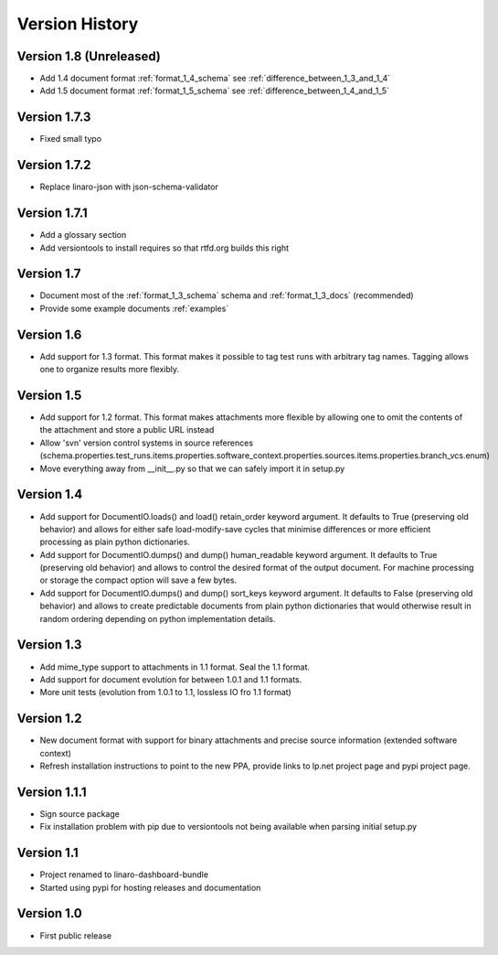 Version History
***************

Version 1.8 (Unreleased)
========================

* Add 1.4 document format :ref:`format_1_4_schema` see :ref:`difference_between_1_3_and_1_4`
* Add 1.5 document format :ref:`format_1_5_schema` see :ref:`difference_between_1_4_and_1_5`

Version 1.7.3
=============
* Fixed small typo

Version 1.7.2
=============

* Replace linaro-json with json-schema-validator

Version 1.7.1
=============
* Add a glossary section
* Add versiontools to install requires so that rtfd.org builds this right


Version 1.7
===========

* Document most of the :ref:`format_1_3_schema` schema and
  :ref:`format_1_3_docs` (recommended)
* Provide some example documents :ref:`examples`

Version 1.6
===========

* Add support for 1.3 format. This format makes it possible to tag test runs
  with arbitrary tag names. Tagging allows one to organize results more flexibly.

Version 1.5
===========

* Add support for 1.2 format. This format makes attachments more flexible by
  allowing one to omit the contents of the attachment and store a public URL
  instead
* Allow 'svn' version control systems in source references
  (schema.properties.test_runs.items.properties.software_context.properties.sources.items.properties.branch_vcs.enum)
* Move everything away from __init__.py so that we can safely import it in setup.py

Version 1.4
===========

* Add support for DocumentIO.loads() and load() retain_order keyword argument.
  It defaults to True (preserving old behavior) and allows for either safe
  load-modify-save cycles that minimise differences or more efficient
  processing as plain python dictionaries.
* Add support for DocumentIO.dumps() and dump() human_readable keyword
  argument.  It defaults to True (preserving old behavior) and allows to
  control the desired format of the output document. For machine processing or
  storage the compact option will save a few bytes.
* Add support for DocumentIO.dumps() and dump() sort_keys keyword argument.  It
  defaults to False (preserving old behavior) and allows to create predictable
  documents from plain python dictionaries that would otherwise result in
  random ordering depending on python implementation details.


Version 1.3
===========

* Add mime_type support to attachments in 1.1 format. Seal the 1.1 format.
* Add support for document evolution for between 1.0.1 and 1.1 formats.
* More unit tests (evolution from 1.0.1 to 1.1, lossless IO fro 1.1 format)


Version 1.2
===========

* New document format with support for binary attachments and precise
  source information (extended software context)
* Refresh installation instructions to point to the new PPA, provide links to
  lp.net project page and pypi project page.

Version 1.1.1
=============

* Sign source package
* Fix installation problem with pip due to versiontools not being available
  when parsing initial setup.py

Version 1.1
===========

* Project renamed to linaro-dashboard-bundle
* Started using pypi for hosting releases and documentation


Version 1.0
===========

* First public release
